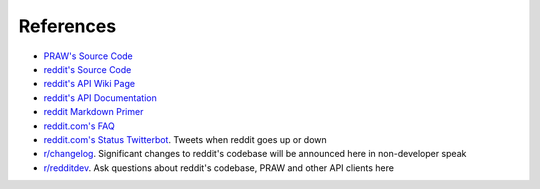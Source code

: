 References
==========

* `PRAW's Source Code <https://github.com/praw-dev/praw>`_
* `reddit's Source Code <https://github.com/reddit/reddit>`_
* `reddit's API Wiki Page <https://github.com/reddit/reddit/wiki/API>`_
* `reddit's API Documentation <https://www.reddit.com/dev/api>`_

* `reddit Markdown Primer
  <https://www.reddit.com/r/reddit.com/comments/6ewgt/reddit_markdown_primer_or
  _how_do_you_do_all_that/c03nik6>`_
* `reddit.com's FAQ <https://www.reddit.com/wiki/faq>`_
* `reddit.com's Status Twitterbot <https://twitter.com/redditstatus/>`_.
  Tweets when reddit goes up or down
* `r/changelog <https://www.reddit.com/r/changelog/>`_. Significant changes to
  reddit's codebase will be announced here in non-developer speak
* `r/redditdev <https://www.reddit.com/r/redditdev>`_. Ask questions about
  reddit's codebase, PRAW and other API clients here
